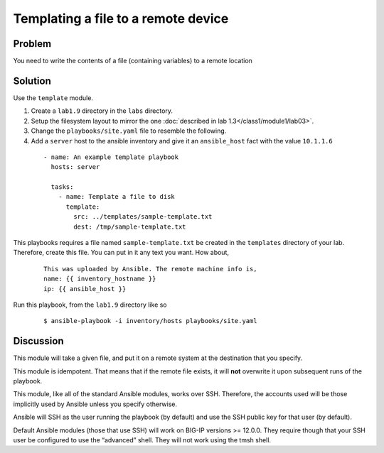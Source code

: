 Templating a file to a remote device
====================================

Problem
-------

You need to write the contents of a file (containing variables) to a remote location

Solution
--------

Use the ``template`` module.

#. Create a ``lab1.9`` directory in the ``labs`` directory.
#. Setup the filesystem layout to mirror the one :doc:`described in lab 1.3</class1/module1/lab03>`.
#. Change the ``playbooks/site.yaml`` file to resemble the following.
#. Add a ``server`` host to the ansible inventory and give it an ``ansible_host``
   fact with the value ``10.1.1.6``

 ::


   - name: An example template playbook
     hosts: server

     tasks:
       - name: Template a file to disk
         template:
           src: ../templates/sample-template.txt
           dest: /tmp/sample-template.txt

This playbooks requires a file named ``sample-template.txt`` be created in the ``templates``
directory of your lab. Therefore, create this file. You can put in it any text you want. How
about,

  ::

   This was uploaded by Ansible. The remote machine info is,
   name: {{ inventory_hostname }}
   ip: {{ ansible_host }}

Run this playbook, from the ``lab1.9`` directory like so

  ::

   $ ansible-playbook -i inventory/hosts playbooks/site.yaml

Discussion
----------

This module will take a given file, and put it on a remote system at the
destination that you specify.

This module is idempotent. That means that if the remote file exists, it
will **not** overwrite it upon subsequent runs of the playbook.

This module, like all of the standard Ansible modules, works over SSH.
Therefore, the accounts used will be those implicitly used by Ansible
unless you specify otherwise.

Ansible will SSH as the user running the playbook (by default) and use the
SSH public key for that user (by default).

Default  Ansible modules (those that use SSH) will work on BIG-IP versions
>= 12.0.0. They require though that your SSH user be configured to use the
“advanced” shell. They will not work using the tmsh shell.